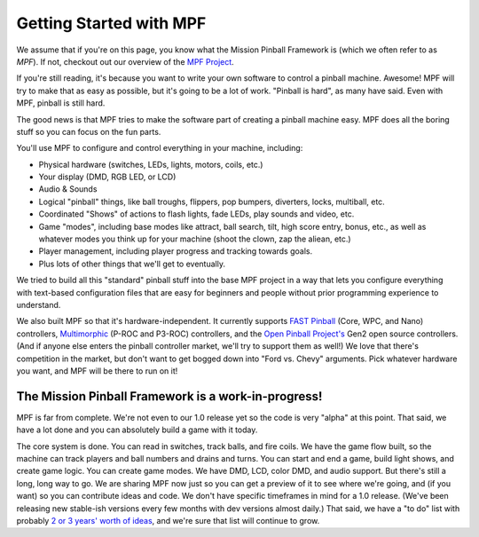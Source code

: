 Getting Started with MPF
========================

We assume that if you're on this page, you know what the Mission Pinball
Framework is (which we often refer to as *MPF*). If not, checkout out our overview of the `MPF Project <https://missionpinball.com/mpf/>`_.

If you're still reading, it's because you want to write your own software to
control a pinball machine. Awesome! MPF will try to make that as easy as
possible, but it's going to be a lot of work. "Pinball is hard", as many have
said. Even with MPF, pinball is still hard.

The good news is that MPF tries to make the software part of creating a pinball
machine easy. MPF does all the boring stuff so you can focus on the fun parts.

You'll use MPF to configure and control everything in your machine, including:

* Physical hardware (switches, LEDs, lights, motors, coils, etc.)
* Your display (DMD, RGB LED, or LCD)
* Audio & Sounds
* Logical "pinball" things, like ball troughs, flippers, pop bumpers, diverters, locks, multiball, etc.
* Coordinated "Shows" of actions to flash lights, fade LEDs, play sounds and video, etc.
* Game "modes", including base modes like attract, ball search, tilt, high score entry, bonus, etc., as well as whatever
  modes you think up for your machine (shoot the clown, zap the aliean, etc.)
* Player management, including player progress and tracking towards goals.
* Plus lots of other things that we'll get to eventually.

We tried to build all this "standard" pinball stuff into the base MPF project in
a way that lets you configure everything with text-based configuration files
that are easy for beginners and people without prior programming experience to
understand.

We also built MPF so that it's hardware-independent. It currently supports `FAST Pinball <http://fastpinball.com>`_ (Core,
WPC, and Nano) controllers, `Multimorphic <http://www.pinballcontrollers.com>`_ (P-ROC and P3-ROC) controllers, and the
`Open Pinball Project's <https://openpinballproject.wordpress.com/>`_ Gen2 open source controllers. (And if anyone else
enters the pinball controller market, we'll try to support them as well!) We love that there's competition in the
market, but don't want to get bogged down into "Ford vs. Chevy" arguments. Pick whatever hardware you want, and MPF will
be there to run on it!

The Mission Pinball Framework is a work-in-progress!
----------------------------------------------------
MPF is far from complete. We're not even to our 1.0 release yet so the code is very "alpha" at this point. That said,
we have a lot done and you can absolutely build a game with it today.

The core system is done. You can read in switches, track balls, and fire coils. We have the game flow built,
so the machine can track players and ball numbers and drains and turns. You can start and end a game, build
light shows, and create game logic. You can create game modes. We have DMD, LCD, color DMD, and audio
support. But there's still a long, long way to go. We are sharing MPF now just so you can get a preview of
it to see where we're going, and (if you want) so you can contribute ideas and code. We don't have specific
timeframes in mind for a 1.0 release. (We've been releasing new stable-ish versions every few months with
dev versions almost daily.) That said, we have a "to do" list with probably `2 or 3 years' worth of ideas
<https://missionpinball.com/blog/2014/10/the-mission-pinball-framework-roadmap-vision-for-the-future-of-pinball/>`_,
and we're sure that list will continue to grow.

